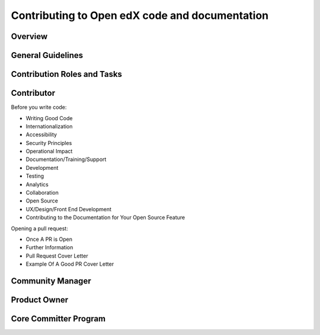 ###############################################
Contributing to Open edX code and documentation
###############################################

Overview
========

General Guidelines
==================

Contribution Roles and Tasks
============================

Contributor
===========

Before you write code:

* Writing Good Code
* Internationalization
* Accessibility
* Security Principles
* Operational Impact
* Documentation/Training/Support
* Development
* Testing
* Analytics
* Collaboration
* Open Source
* UX/Design/Front End Development
* Contributing to the Documentation for Your Open Source Feature

Opening a pull request:


* Once A PR is Open
* Further Information
* Pull Request Cover Letter
* Example Of A Good PR Cover Letter

Community Manager
=================

Product Owner
=============

Core Committer Program
======================
